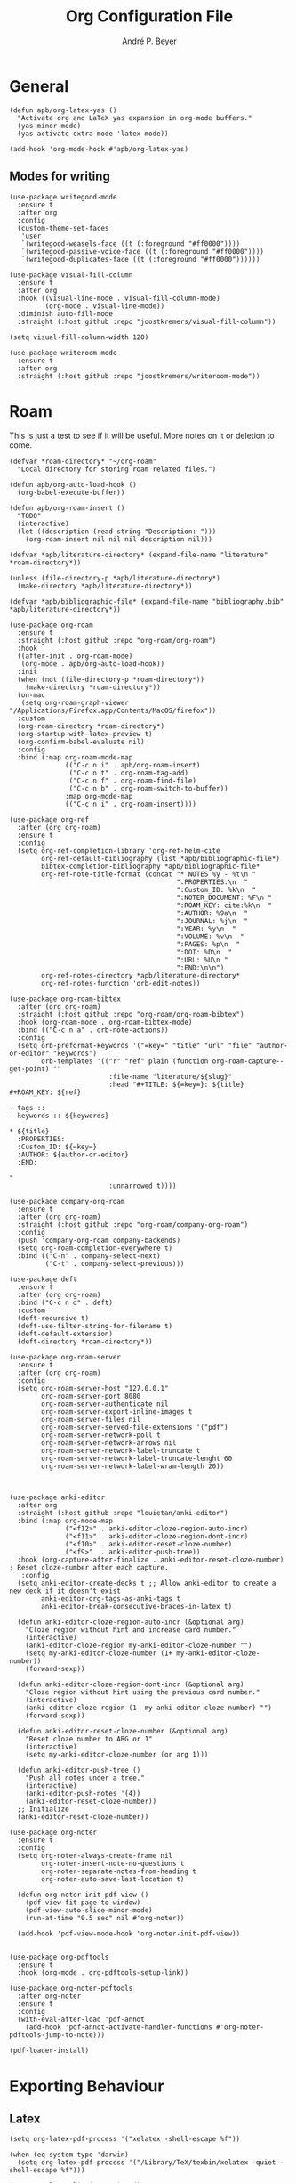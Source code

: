 #+TITLE:  Org Configuration File
#+AUTHOR: André P. Beyer
#+EMAIL:  mail@beyeran.site

* General

  #+BEGIN_SRC elisp
    (defun apb/org-latex-yas ()
      "Activate org and LaTeX yas expansion in org-mode buffers."
      (yas-minor-mode)
      (yas-activate-extra-mode 'latex-mode))

    (add-hook 'org-mode-hook #'apb/org-latex-yas)
  #+END_SRC

** Modes for writing

   #+BEGIN_SRC elisp
     (use-package writegood-mode
       :ensure t
       :after org
       :config
       (custom-theme-set-faces
        'user
        `(writegood-weasels-face ((t (:foreground "#ff0000"))))
        `(writegood-passive-voice-face ((t (:foreground "#ff0000"))))
        `(writegood-duplicates-face ((t (:foreground "#ff0000"))))))

     (use-package visual-fill-column
       :ensure t
       :after org
       :hook ((visual-line-mode . visual-fill-column-mode)
              (org-mode . visual-line-mode))
       :diminish auto-fill-mode
       :straight (:host github :repo "joostkremers/visual-fill-column"))

     (setq visual-fill-column-width 120)

     (use-package writeroom-mode
       :ensure t
       :after org
       :straight (:host github :repo "joostkremers/writeroom-mode"))
   #+END_SRC

* Roam

  This is just a test to see if it will be useful. More notes on it or deletion to come.

  #+BEGIN_SRC elisp
     (defvar *roam-directory* "~/org-roam"
       "Local directory for storing roam related files.")

     (defun apb/org-auto-load-hook ()
       (org-babel-execute-buffer))

     (defun apb/org-roam-insert ()
       "TODO"
       (interactive)
       (let ((description (read-string "Description: ")))
         (org-roam-insert nil nil nil description nil)))

     (defvar *apb/literature-directory* (expand-file-name "literature" *roam-directory*))

     (unless (file-directory-p *apb/literature-directory*)
       (make-directory *apb/literature-directory*))

     (defvar *apb/bibliographic-file* (expand-file-name "bibliography.bib" *apb/literature-directory*))

     (use-package org-roam
       :ensure t
       :straight (:host github :repo "org-roam/org-roam")
       :hook
       ((after-init . org-roam-mode)
        (org-mode . apb/org-auto-load-hook))
       :init
       (when (not (file-directory-p *roam-directory*))
         (make-directory *roam-directory*))
       (on-mac
        (setq org-roam-graph-viewer "/Applications/Firefox.app/Contents/MacOS/firefox"))
       :custom
       (org-roam-directory *roam-directory*)
       (org-startup-with-latex-preview t)
       (org-confirm-babel-evaluate nil)
       :config
       :bind (:map org-roam-mode-map
                   (("C-c n i" . apb/org-roam-insert)
                    ("C-c n t" . org-roam-tag-add)
                    ("C-c n f" . org-roam-find-file)
                    ("C-c n b" . org-roam-switch-to-buffer))
                   :map org-mode-map
                   (("C-c n i" . org-roam-insert))))

     (use-package org-ref
       :after (org org-roam)
       :ensure t
       :config
       (setq org-ref-completion-library 'org-ref-helm-cite
             org-ref-default-bibliography (list *apb/bibliographic-file*)
             bibtex-completion-bibliography *apb/bibliographic-file*
             org-ref-note-title-format (concat "* NOTES %y - %t\n "
                                               ":PROPERTIES:\n  "
                                               ":Custom_ID: %k\n  "
                                               ":NOTER_DOCUMENT: %F\n "
                                               ":ROAM_KEY: cite:%k\n  "
                                               ":AUTHOR: %9a\n  "
                                               ":JOURNAL: %j\n  "
                                               ":YEAR: %y\n  "
                                               ":VOLUME: %v\n  "
                                               ":PAGES: %p\n  "
                                               ":DOI: %D\n  "
                                               ":URL: %U\n "
                                               ":END:\n\n")
             org-ref-notes-directory *apb/literature-directory*
             org-ref-notes-function 'orb-edit-notes))

     (use-package org-roam-bibtex
       :after (org org-roam)
       :straight (:host github :repo "org-roam/org-roam-bibtex")
       :hook (org-roam-mode . org-roam-bibtex-mode)
       :bind (("C-c n a" . orb-note-actions))
       :config
       (setq orb-preformat-keywords '("=key=" "title" "url" "file" "author-or-editor" "keywords")
             orb-templates '(("r" "ref" plain (function org-roam-capture--get-point) ""
                              :file-name "literature/${slug}"
                              :head "#+TITLE: ${=key=}: ${title}
     ,#+ROAM_KEY: ${ref}

     - tags ::
     - keywords :: ${keywords}

     ,* ${title}
       :PROPERTIES:
       :Custom_ID: ${=key=}
       :AUTHOR: ${author-or-editor}
       :END:

     "
                              :unnarrowed t))))

     (use-package company-org-roam
       :ensure t
       :after (org org-roam)
       :straight (:host github :repo "org-roam/company-org-roam")
       :config
       (push 'company-org-roam company-backends)
       (setq org-roam-completion-everywhere t)
       :bind (("C-n" . company-select-next)
              ("C-t" . company-select-previous)))

     (use-package deft
       :ensure t
       :after (org org-roam)
       :bind ("C-c n d" . deft)
       :custom
       (deft-recursive t)
       (deft-use-filter-string-for-filename t)
       (deft-default-extension)
       (deft-directory *roam-directory*))

     (use-package org-roam-server
       :ensure t
       :after (org org-roam)
       :config
       (setq org-roam-server-host "127.0.0.1"
             org-roam-server-port 8080
             org-roam-server-authenticate nil
             org-roam-server-export-inline-images t
             org-roam-server-files nil
             org-roam-server-served-file-extensions '("pdf")
             org-roam-server-network-poll t
             org-roam-server-network-arrows nil
             org-roam-server-network-label-truncate t
             org-roam-server-network-label-truncate-lenght 60
             org-roam-server-network-label-wram-length 20))



     (use-package anki-editor
       :after org
       :straight (:host github :repo "louietan/anki-editor")
       :bind (:map org-mode-map
                   ("<f12>" . anki-editor-cloze-region-auto-incr)
                   ("<f11>" . anki-editor-cloze-region-dont-incr)
                   ("<f10>" . anki-editor-reset-cloze-number)
                   ("<f9>"  . anki-editor-push-tree))
       :hook (org-capture-after-finalize . anki-editor-reset-cloze-number) ; Reset cloze-number after each capture.
        :config
       (setq anki-editor-create-decks t ;; Allow anki-editor to create a new deck if it doesn't exist
             anki-editor-org-tags-as-anki-tags t
             anki-editor-break-consecutive-braces-in-latex t)

       (defun anki-editor-cloze-region-auto-incr (&optional arg)
         "Cloze region without hint and increase card number."
         (interactive)
         (anki-editor-cloze-region my-anki-editor-cloze-number "")
         (setq my-anki-editor-cloze-number (1+ my-anki-editor-cloze-number))
         (forward-sexp))

       (defun anki-editor-cloze-region-dont-incr (&optional arg)
         "Cloze region without hint using the previous card number."
         (interactive)
         (anki-editor-cloze-region (1- my-anki-editor-cloze-number) "")
         (forward-sexp))

       (defun anki-editor-reset-cloze-number (&optional arg)
         "Reset cloze number to ARG or 1"
         (interactive)
         (setq my-anki-editor-cloze-number (or arg 1)))

       (defun anki-editor-push-tree ()
         "Push all notes under a tree."
         (interactive)
         (anki-editor-push-notes '(4))
         (anki-editor-reset-cloze-number))
       ;; Initialize
       (anki-editor-reset-cloze-number))

     (use-package org-noter
       :ensure t
       :config
       (setq org-noter-always-create-frame nil
             org-noter-insert-note-no-questions t
             org-noter-separate-notes-from-heading t
             org-noter-auto-save-last-location t)

       (defun org-noter-init-pdf-view ()
         (pdf-view-fit-page-to-window)
         (pdf-view-auto-slice-minor-mode)
         (run-at-time "0.5 sec" nil #'org-noter))

       (add-hook 'pdf-view-mode-hook 'org-noter-init-pdf-view))


     (use-package org-pdftools
       :ensure t
       :hook (org-mode . org-pdftools-setup-link))

     (use-package org-noter-pdftools
       :after org-noter
       :ensure t
       :config
       (with-eval-after-load 'pdf-annot
         (add-hook 'pdf-annot-activate-handler-functions #'org-noter-pdftools-jump-to-note)))

     (pdf-loader-install)
  #+END_SRC

* Exporting Behaviour
** Latex

   #+BEGIN_SRC elisp
     (setq org-latex-pdf-process '("xelatex -shell-escape %f"))

     (when (eq system-type 'darwin)
       (setq org-latex-pdf-process '("/Library/TeX/texbin/xelatex -quiet -shell-escape %f")))

     (setq org-latex-listings 'minted)
   #+END_SRC

   Please see the `form` =latex-mode= snippet to understand more of the workflow:

   #+BEGIN_SRC elisp
     (defun apb/org-mode-hook ()
       (setq-local yas-buffer-local-condition
                   '(not (org-in-src-block-p t))))

     (eval-after-load 'org
       (progn
         (add-hook 'org-mode-hook #'apb/org-mode-hook)
         (add-hook 'org-babel-after-execute-hook #'org-redisplay-inline-images)))
   #+END_SRC

** Latex Export Template

   #+BEGIN_SRC elisp
     (with-eval-after-load 'ox-latex
       (add-to-list 'org-latex-classes
                    '("basic"
                      "\\documentclass[a4paper]{scrartcl}

     \\usepackage{mathtools} % Math Package
     \\usepackage{minted} % Source Code Higlighting
     \\usepackage{hyperref} % Links

     \\usepackage{fontspec}
     \\setmainfont{Adobe Garamond Pro}
     \\setsansfont{Adobe Caslon Pro}
     \\setmonofont{FiraCode Nerd Font Mono}
     "
                      ("\\section{%s}" . "\\section*{%s}")
                      ("\\subsection{%s}" . "\\subsection*{%s}")
                      ("\\subsubsection{%s}" . "\\subsubsection*{%s}")
                      ("\\paragraph{%s}" . "\\paragraph*{%s}")
                      ("\\subparagraph{%s}" . "\\subparagraph*{%s}")))

       (add-to-list 'org-latex-classes
                    '("article"
                      "% -------------------
     % Packages
     % -------------------
     \\documentclass[11pt,a4paper]{article}
     \\usepackage[utf8x]{inputenc}
     \\usepackage[T1]{fontenc}
     \\usepackage{mathptmx} % Use Times Font


     \\usepackage[pdftex]{graphicx} % Required for including pictures
     \\usepackage[german]{babel}
     \\usepackage[pdftex,linkcolor=black,pdfborder={0 0 0}]{hyperref} % Format links for pdf
     \\usepackage{calc} % To reset the counter in the document after title page
     \\usepackage{enumitem} % Includes lists

     \\frenchspacing % No double spacing between sentences
     \\linespread{1.2} % Set linespace
     \\usepackage[a4paper, lmargin=0.1666\\paperwidth, rmargin=0.1666\\paperwidth, tmargin=0.1111\\paperheight, bmargin=0.1111\\paperheight]{geometry} %margins

     \\usepackage[all]{nowidow} % Tries to remove widows
     \\usepackage[protrusion=true,expansion=true]{microtype} % Improves typography, load after fontpackage is selected
     "
                      ("\\section{%s}" . "\\section*{%s}")
                      ("\\subsection{%s}" . "\\subsection*{%s}")
                      ("\\subsubsection{%s}" . "\\subsubsection*{%s}")
                      ("\\paragraph{%s}" . "\\paragraph*{%s}")
                      ("\\subparagraph{%s}" . "\\subparagraph*{%s}")))

       (add-to-list 'org-latex-classes
                    '("exercise"
                      "\\documentclass[german]{article}
     \\usepackage[T1]{fontenc}
     \\usepackage[utf8]{inputenc}
     \\usepackage{geometry}
     \\geometry{verbose,tmargin=1cm,bmargin=2cm,lmargin=1cm,rmargin=1cm}
     \\setlength{\\parindent}{0bp}
     \\usepackage{amsmath}
     \\usepackage{amssymb}
     \\PassOptionsToPackage{normalem}{ulem}
     \\usepackage{ulem}
     \\usepackage{amsthm}
     \\usepackage{polynom}
     \\usepackage{mathtools}
     \\renewcommand\\qedsymbol{$\\blacksquare$}

     \\newtheoremstyle{hagenex}{\\topsep}{3pt}{\\normalfont}{0pt}{\\itshape}{ }{ }{\\thmnote{#3. }\\thmname{#1}:}
     \\theoremstyle{hagenex}
     \\newtheorem{toshow}{Zu zeigen}
     \\newtheorem{case}{Fall}
     "
                      ("\\section{%s}" . "\\section*{%s}")
                      ("\\subsection{%s}" . "\\subsection*{%s}")
                      ("\\subsubsection{%s}" . "\\subsubsection*{%s}")
                      ("\\paragraph{%s}" . "\\paragraph*{%s}")
                      ("\\subparagraph{%s}" . "\\subparagraph*{%s}"))))
   #+END_SRC

** Blog

   I'd really wanted to use a native org-mode blog engine. There are several, I know, but none of theme seems to have nice themes for exporting. I'm not a designer. I want something done and just write my text in org-mode. I haven't found a solution to this. Since Hugo has nice themes and seems to be very widepsread, I've used that.

   #+begin_src elisp
     (use-package ox-hugo
       :ensure t
       :after ox)
   #+end_src

* Literate Programming

** General Babel And Loading

   Even though I'm very sparingly commenting, I like the idea.

   #+BEGIN_SRC elisp
     (use-package ox-pandoc
       :ensure t
       :config
       ;; default options for all output formats
       (setq org-pandoc-options '((standalone . t)))
       ;; cancel above settings only for 'docx' format
       (setq org-pandoc-options-for-docx '((standalone . nil)))
       ;; special settings for beamer-pdf and latex-pdf exporters
       (setq org-pandoc-options-for-beamer-pdf '((pdf-engine . "xelatex")))
       (setq org-pandoc-options-for-latex-pdf '((pdf-engine . "xelatex")))
       ;; special extensions for markdown_github output
       (setq org-pandoc-format-extensions '(markdown_github+pipe_tables+raw_html)))

     (use-package org
       :config
       (org-babel-do-load-languages 'org-babel-load-languages
                                    '((shell      . t)
                                      (java       . t)
                                      (latex      . t)
                                      (ditaa      . t)
                                      (emacs-lisp . t)
                                      (plantuml   . t)
                                      (dot        . t)
                                      (python     . t))))
   #+END_SRC

* Looks

  Bullets

  #+BEGIN_SRC elisp
    (use-package org-bullets
      :ensure t
      :custom
      (org-bullets-bullet-list '("◉" "☯" "○" "☯" "✸" "☯" "✿" "☯" "✜" "☯" "◆" "☯" "▶"))
      (org-ellipsis "⤵")
      :hook (org-mode . org-bullets-mode))
  #+END_SRC

  Hiding those emphasis markers, like /foo/ or =baz=.

  #+BEGIN_SRC elisp
    (setq org-hide-emphasis-markers t)
  #+END_SRC

  For viewing files with LaTeX natively hide the blocks and display everything when opening. More or less required to have a "native" text document feel when using =org-roam=:

  #+BEGIN_SRC elisp
    (add-hook 'org-mode-hook 'org-hide-block-toggle-all)

    (use-package org-fragtog
      :ensure t
      :after org
      :custom
      (org-format-latex-options (plist-put org-format-latex-options :scale 1.2))
      :init
      (add-hook 'org-mode-hook 'org-fragtog-mode))
  #+END_SRC

  Diverse other eyecandy. After that, you normal =org-file= should look more like an actuall word processor. Thanks internet!

  #+BEGIN_SRC elisp
    (setq-default prettify-symbols-alist '(("#+BEGIN_SRC" . "†")
                                           ("#+END_SRC" . "†")
                                           ("#+begin_src" . "†")
                                           ("#+end_src" . "†")
                                           (">=" . "≥")
                                           ("=>" . "⇨")))
    (setq prettify-symbols-unprettify-at-point 'right-edge)
    (add-hook 'org-mode-hook 'prettify-symbols-mode)

    (when window-system
      (let* ((variable-tuple
              (cond
               ((x-list-fonts "Hasklig") '(:font "Hasklig"))
               ((x-list-fonts "FiraCode Nerd Font") '(:font "FiraCode Nerd Font"))
               ((x-list-fonts "Adobe Myriad Pro") '(:font "Adobe Myriad Pro"))
               ((x-list-fonts "Lucida Grande")   '(:font "Lucida Grande"))
               ((x-list-fonts "Verdana")         '(:font "Verdana"))
               ((x-family-fonts "Sans Serif")    '(:family "Sans Serif"))
               (nil (warn "Cannot find a Sans Serif Font.  Install Source Sans Pro.")))))

        (custom-theme-set-faces
         'user
         `(org-level-3 ((t (:height 1.1))))
         `(org-level-2 ((t (:height 1.1))))
         `(org-level-1 ((t (:height 1.1))))
         `(org-block ((t (:inherit (shadow fixed-pitch)))))
         `(org-code ((t (:inherit (shadow fixed-pitch)))))
         `(org-link ((t (:foreground "#83a598" :underline nil))))
         `(org-document-info ((t (:foreground "dark orange"))))
         `(org-document-info-keyword ((t (:inherit (shadow fixed-pitch)))))
         `(org-indent ((t (:inherit (org-hide fixed-pitch)))))
         `(org-meta-line ((t (:inherit (font-lock-comment-face fixed-pitch)))))
         `(org-property-value ((t (:inherit fixed-pitch))) t)
         `(org-special-keyword ((t (:inherit (font-lock-comment-face fixed-pitch)))))
         `(org-table ((t (:inherit fixed-pitch :foreground "#83a598"))))
         `(org-tag ((t (:inherit (shadow fixed-pitch) :weight bold :height 0.8))))
         `(org-verbatim ((t (:inherit (shadow fixed-pitch)))))

         `(org-document-title ((t (:height 1.2 :underline nil))))
         `(variable-pitch ((t (:family "FiraCode Nerd Font" :height 120 :weight thin))))
         `(fixed-pitch ((t ( :family "FiraCode Nerd Font" :height 120 :weight thin))))))

      (add-hook 'org-mode-hook 'variable-pitch-mode))
  #+END_SRC

* Work GTD

  I'm relying on a different system privatly than at work. I really want to have both systems separately. Here's my setup for work related GTD. (ripped off from: https://emacs.cafe/emacs/orgmode/gtd/2017/06/30/orgmode-gtd.html - thanks!)

  #+begin_src elisp
    (setq org-agenda-files '("~/gtd/inbox.org"
                             "~/gtd/gtd.org"
                             "~/gtd/tickler.org"))

    (setq org-capture-templates '(("t" "Todo [inbox]" entry
                                   (file+headline "~/gtd/inbox.org" "Tasks")
                                   "* TODO %i%?")
                                  ("d" "Disturbance" entry
                                   (file+headline "~/gtd/disturbances.org" "Disturbance")
                                   "* %i%?\n %U")
                                  ("T" "Tickler" entry
                                   (file+headline "~/gtd/tickler.org" "Tickler")
                                   "* %i%? \n %U")))

    (setq org-refile-targets '(("~/gtd/gtd.org" :maxlevel . 3)
                               ("~/gtd/disturbances.org" :level . 1)
                               ("~/gtd/someday.org" :level . 1)
                               ("~/gtd/tickler.org" :maxlevel . 2)))

    (setq org-todo-keywords '((sequence "TODO(t)" "ACTION(t)" "WAITING(w)" "|" "DONE(d)" "DELIGATED(e)" "CANCELLED(c)")))

    (global-set-key (kbd "C-c c") 'org-capture)
    (global-set-key (kbd "C-c a") 'org-agenda)

    (setq org-agenda-block-separator (string-to-char " "))
    (setq org-agenda-hidden-separator "@-@")

    (setq org-agenda-custom-commands
          '(("o" "My Agenda"
             ((todo "TODO" ((org-agenda-overriding-header "⚡ Do Today:\n")
                            (org-agenda-remove-tags t)
                            (org-agenda-breadcrumbs-separator " ⇨ ")
                            (org-agenda-prefix-format "  %-2i %-30b")))
              (agenda "" ((org-agenda-overriding-header "◴ Calendar:\n")
                          (org-agenda-skip-scheduled-if-done t)
                          (org-agenda-skip-timestamp-if-done t)
                          (org-agenda-skip-deadline-if-done t)
                          (org-agenda-repeating-timestamp-show-all nil)
                          (org-agenda-start-day "+0d")
                          (org-agenda-span 14)
                          (org-agenda-time t)
                          (org-agenda-show-future-repeats 'next)
                          (org-agenda-use-time-grid t)
                          (org-agenda-prefix-format "    %t%-3i %-30b %s")
                          (org-agenda-time-grid (quote ((daily today) (800 1000 1200 1400 1600 1800) "........." "----------")))
                          (org-agenda-current-time-string "<------ now")))))))
  #+end_src

* Closing

  #+BEGIN_SRC elisp
    (provide 'init-org)
  #+END_SRC

  #+PROPERTY:    header-args:elisp  :tangle ~/.emacs.d/elisp/init-org.el
  #+PROPERTY:    header-args:shell  :tangle no
  #+PROPERTY:    header-args        :results silent   :eval no-export   :comments org
